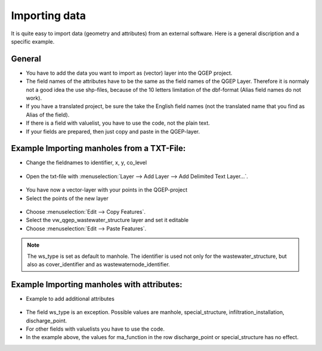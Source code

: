 Importing data
==============

It is quite easy to import data (geometry and attributes) from an external software.
Here is a general discription and a specific example.

General
-------

* You have to add the data you want to import as (vector) layer into the QGEP project.
* The field names of the attributes have to be the same as the field names of the QGEP Layer. 
  Therefore it is normaly not a good idea the use shp-files, because of the 10 letters limitation of the dbf-format (Alias field names do not work).
* If you have a translated project, be sure the take the English field names (not the translated name that you find as Alias of the field).
* If there is a field with valuelist, you have to use the code, not the plain text.
* If your fields are prepared, then just copy and paste in the QGEP-layer.

Example Importing manholes from a TXT-File:
-------------------------------------------

* Change the fieldnames to identifier, x, y, co_level

.. figure:: images/importdata_txtfile.jpg

* Open the txt-file with :menuselection:`Layer --> Add Layer --> Add Delimited Text Layer...`.

.. figure:: images/importdata_opentxtfile.jpg

* You have now a vector-layer with your points in the QGEP-project
* Select the points of the new layer

.. figure:: images/importdata_selectpoints.jpg

* Choose :menuselection:`Edit --> Copy Features`.
* Select the vw_qgep_wastewater_structure layer and set it editable
* Choose :menuselection:`Edit --> Paste Features`.

.. figure:: images/importdata_5newpoints.jpg

.. figure:: images/importdata_5newpointstable.jpg

.. note:: The ws_type is set as default to manhole. The identifier is used not only for the wastewater_structure, but also as cover_identifier and as wastewaternode_identifier.

Example Importing manholes with attributes:
-------------------------------------------

* Example to add additional attributes

.. figure:: images/importdata_txtfile2.jpg 

* The field ws_type is an exception. Possible values are manhole, special_structure, infiltration_installation, discharge_point.
* For other fields with valuelists you have to use the code.
* In the example above, the values for ma_function in the row discharge_point or special_structure has no effect.
